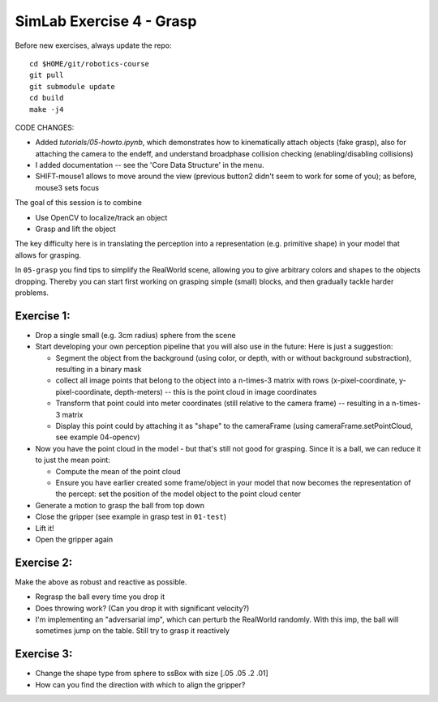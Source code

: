 ===========================
 SimLab Exercise 4 - Grasp
===========================

Before new exercises, always update the repo::

  cd $HOME/git/robotics-course
  git pull
  git submodule update
  cd build
  make -j4


  
CODE CHANGES:

* Added `tutorials/05-howto.ipynb`, which demonstrates how to kinematically attach objects (fake grasp), also for attaching the camera to the endeff, and understand broadphase collision checking (enabling/disabling collisions)
* I added documentation -- see the 'Core Data Structure' in the menu.
* SHIFT-mouse1 allows to move around the view (previous button2 didn't seem to work for some of you); as before, mouse3 sets focus



The goal of this session is to combine

* Use OpenCV to localize/track an object
* Grasp and lift the object

The key difficulty here is in translating the perception into a
representation (e.g. primitive shape) in your model that allows for
grasping.

In ``05-grasp`` you find tips to simplify the RealWorld
scene, allowing you to give arbitrary colors and shapes to the objects
dropping. Thereby you can start first working on grasping simple
(small) blocks, and then gradually tackle harder problems.


Exercise 1:
===========

* Drop a single small (e.g. 3cm radius) sphere from the scene
* Start developing your own perception pipeline that you will also use
  in the future: Here is just a suggestion:
  
  * Segment the object from the background (using color, or depth,
    with or without background substraction), resulting in a binary
    mask
  * collect all image points that belong to the object into a
    n-times-3 matrix with rows (x-pixel-coordinate,
    y-pixel-coordinate, depth-meters) -- this is the point cloud in
    image coordinates
  * Transform that point could into meter coordinates (still relative
    to the camera frame) -- resulting in a n-times-3 matrix
  * Display this point could by attaching it as "shape" to the
    cameraFrame (using cameraFrame.setPointCloud, see example
    04-opencv)

* Now you have the point cloud in the model - but that's still not
  good for grasping. Since it is a ball, we can reduce it to just
  the mean point:

  * Compute the mean of the point cloud
  * Ensure you have earlier created some frame/object in your model
    that now becomes the representation of the percept: set the
    position of the model object to the point cloud center

* Generate a motion to grasp the ball from top down
* Close the gripper (see example in grasp test in ``01-test``)
* Lift it!
* Open the gripper again


Exercise 2:
===========

Make the above as robust and reactive as possible.

* Regrasp the ball every time you drop it
* Does throwing work? (Can you drop it with significant velocity?)
* I'm implementing an "adversarial imp", which can perturb the RealWorld randomly. With this imp, the ball will sometimes jump on the table. Still try to grasp it reactively

Exercise 3:
===========

* Change the shape type from sphere to ssBox with size [.05 .05 .2 .01]
* How can you find the direction with which to align the gripper?
